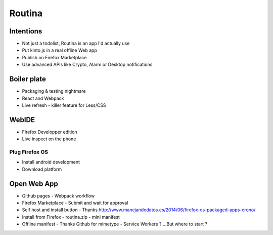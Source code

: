 Routina
#######

Intentions
==========

* Not just a todolist, Routina is an app I'd actually use
* Put kinto.js in a real offline Web app
* Publish on Firefox Marketplace
* Use advanced APIs like Crypto, Alarm or Desktop notifications

Boiler plate
============

* Packaging & testing nightmare
* React and Webpack
* Live refresh
  - killer feature for Less/CSS

WebIDE
======

* Firefox Developper edition
* Live inspect on the phone

Plug Firefox OS
---------------

* Install android development
* Download platform

Open Web App
============

* Github pages
  - Webpack workflow
* Firefox Marketplace
  - Submit and wait for approval
* Self host and install button
  - Thanks http://www.manejandodatos.es/2014/06/firefox-os-packaged-apps-crono/
* Install from Firefox
  - routina.zip
  - mini manifest
* Offline manifest
  - Thanks Github for mimetype
  - Service Workers ? ...But where to start ?
